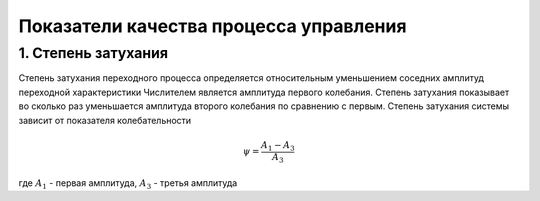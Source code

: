 Показатели качества процесса управления
========================================


1. Степень затухания
~~~~~~~~~~~~~~~~~~~~~
Степень затухания переходного процесса определяется относительным уменьшением соседних амплитуд переходной характеристики
Числителем является амплитуда первого колебания. Степень затухания показывает во сколько раз уменьшается амплитуда второго колебания по сравнению с первым.
Степень затухания системы зависит от показателя колебательности

.. math::
    \psi = \frac{A_1-A_3}{A_3}

где :math:`А_1` - первая амплитуда, :math:`А_3` - третья амплитуда

